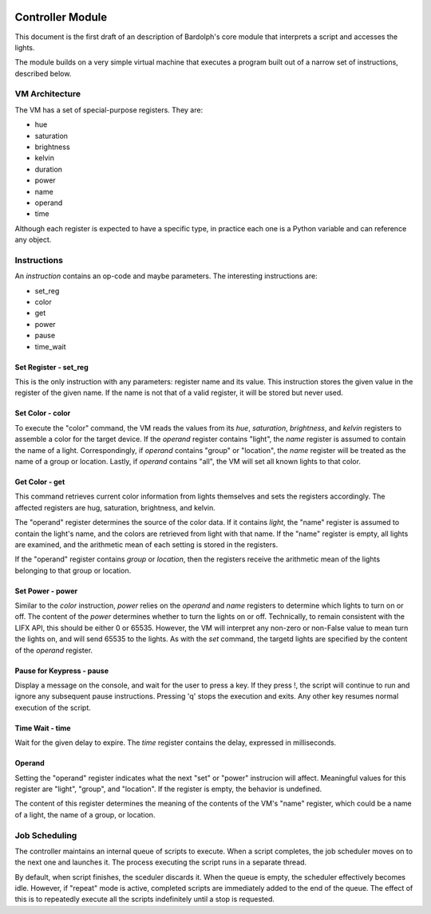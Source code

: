 .. _controller:

.. image:: logo.png
   :align: center

Controller Module
#################
This document is the first draft of an description of Bardolph's core module
that interprets a script and accesses the lights.

The module builds on a very simple virtual machine that executes a program 
built out of a narrow set of instructions, described below.

.. index::
   single: virtual machine
   single: VM registers
 
VM Architecture
===============
The VM has a set of special-purpose registers. They are:

* hue
* saturation
* brightness
* kelvin
* duration
* power
* name
* operand
* time

Although each register is expected to have a specific type, in practice each one
is a Python variable and can reference any object.

.. index::
   single: VM instructions

Instructions
============
An *instruction* contains an op-code and maybe parameters. The interesting
instructions are:

* set_reg
* color
* get
* power
* pause
* time_wait

Set Register - set_reg
----------------------
This is the only instruction with any parameters: register name and its value.
This instruction stores the given value in the register of the given name.
If the name is not that of a valid register, it will be stored but never used. 

Set Color - color
-----------------
To execute the "color" command, the VM reads the values from its `hue`, 
`saturation`, `brightness`, and `kelvin` registers to assemble a color for the
target device. If the `operand` register contains "light", the `name` register is
assumed to contain the name of a light. Correspondingly, if `operand` contains
"group" or "location", the `name` register will be treated as the name of a
group or location. Lastly, if `operand` contains "all", the VM will set all
known lights to that color.

Get Color - get
---------------
This command retrieves current color information from lights themselves and sets
the registers accordingly. The affected registers are hug, saturation,
brightness, and kelvin.

The "operand" register determines the source of the color data. If it contains
`light`, the "name" register is assumed to contain the light's name, and the
colors are retrieved from light with that name. If the "name" register is empty,
all lights are examined, and the arithmetic mean of each setting is stored in
the registers.

If the "operand" register contains `group` or `location`, then the registers 
receive the arithmetic mean of the lights belonging to that group or location.

Set Power - power
-----------------
Similar to the `color` instruction, `power` relies on the `operand` and `name`
registers to determine which lights to turn on or off. The content of the
`power` determines whether to turn the lights on or off.
Technically, to remain consistent with the LIFX API, this should be either 0
or 65535. However, the VM will interpret any non-zero or non-False value to
mean turn the lights on, and will send 65535 to the lights. As with the `set`
command, the targetd lights are specified by the content of the `operand`
register.

Pause for Keypress - pause
--------------------------
Display a message on the console, and wait for the user to press a key. If they
press !, the script will continue to run and ignore any subsequent pause
instructions. Pressing 'q' stops the execution and exits. Any other key resumes
normal execution of the script.

Time Wait - time
----------------
Wait for the given delay to expire. The `time` register contains the delay,
expressed in milliseconds. 


.. index::
   single: operand register
 
Operand
-------
Setting the "operand" register indicates what the next "set" or "power"
instrucion will affect. Meaningful values for this register are "light",
"group", and "location". If the register is empty, the behavior is undefined.

The content of this register  determines the meaning of the contents of the VM's
"name" register, which could be a name of a light, the name of a group, or
location.

.. index::
   single: job scheduling

Job Scheduling
==============
The controller maintains an internal queue of scripts to execute. When a script
completes, the job scheduler moves on to the next one and launches it. The 
process executing the script runs in a separate thread.

By default, when script finishes, the sceduler discards it. When the queue is
empty, the scheduler effectively becomes idle. However, if "repeat" mode is 
active, completed scripts are immediately added to the end of the queue. The
effect of this is to repeatedly execute all the scripts indefinitely until
a stop is requested.
